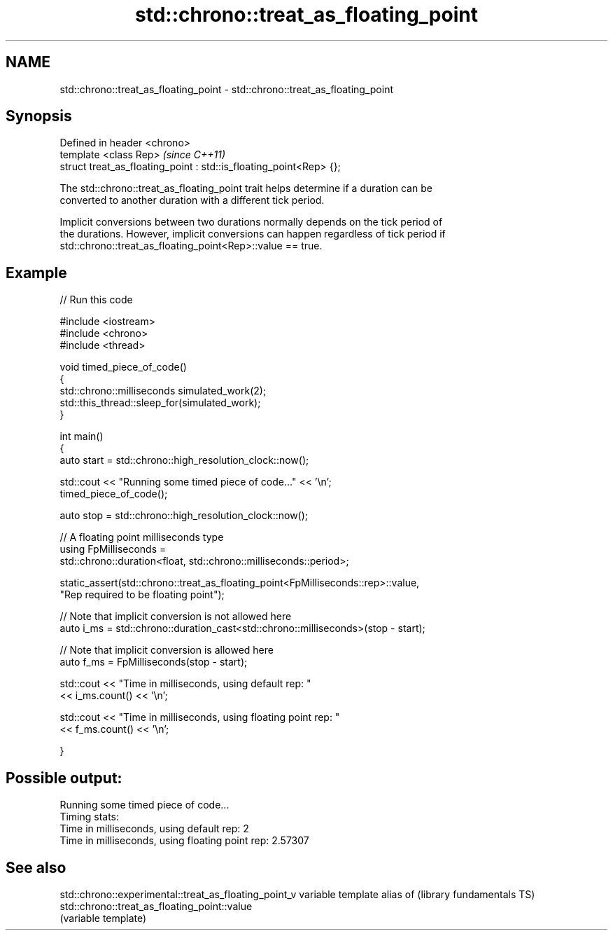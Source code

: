 .TH std::chrono::treat_as_floating_point 3 "Nov 25 2015" "2.1 | http://cppreference.com" "C++ Standard Libary"
.SH NAME
std::chrono::treat_as_floating_point \- std::chrono::treat_as_floating_point

.SH Synopsis
   Defined in header <chrono>
   template <class Rep>                                              \fI(since C++11)\fP
   struct treat_as_floating_point : std::is_floating_point<Rep> {};

   The std::chrono::treat_as_floating_point trait helps determine if a duration can be
   converted to another duration with a different tick period.

   Implicit conversions between two durations normally depends on the tick period of
   the durations. However, implicit conversions can happen regardless of tick period if
   std::chrono::treat_as_floating_point<Rep>::value == true.

.SH Example

   
// Run this code

 #include <iostream>
 #include <chrono>
 #include <thread>
  
 void timed_piece_of_code()
 {
     std::chrono::milliseconds simulated_work(2);
     std::this_thread::sleep_for(simulated_work);
 }
  
 int main()
 {
     auto start = std::chrono::high_resolution_clock::now();
  
     std::cout << "Running some timed piece of code..." << '\\n';
     timed_piece_of_code();
  
     auto stop = std::chrono::high_resolution_clock::now();
  
     // A floating point milliseconds type
     using FpMilliseconds =
         std::chrono::duration<float, std::chrono::milliseconds::period>;
  
     static_assert(std::chrono::treat_as_floating_point<FpMilliseconds::rep>::value,
                   "Rep required to be floating point");
  
     // Note that implicit conversion is not allowed here
     auto i_ms = std::chrono::duration_cast<std::chrono::milliseconds>(stop - start);
  
     // Note that implicit conversion is allowed here
     auto f_ms = FpMilliseconds(stop - start);
  
     std::cout << "Time in milliseconds, using default rep: "
               << i_ms.count() << '\\n';
  
  
     std::cout << "Time in milliseconds, using floating point rep: "
               << f_ms.count() << '\\n';
  
 }

.SH Possible output:

 Running some timed piece of code...
 Timing stats:
   Time in milliseconds, using default rep: 2
   Time in milliseconds, using floating point rep: 2.57307

.SH See also

std::chrono::experimental::treat_as_floating_point_v variable template alias of
(library fundamentals TS)                            std::chrono::treat_as_floating_point::value
                                                     (variable template) 
